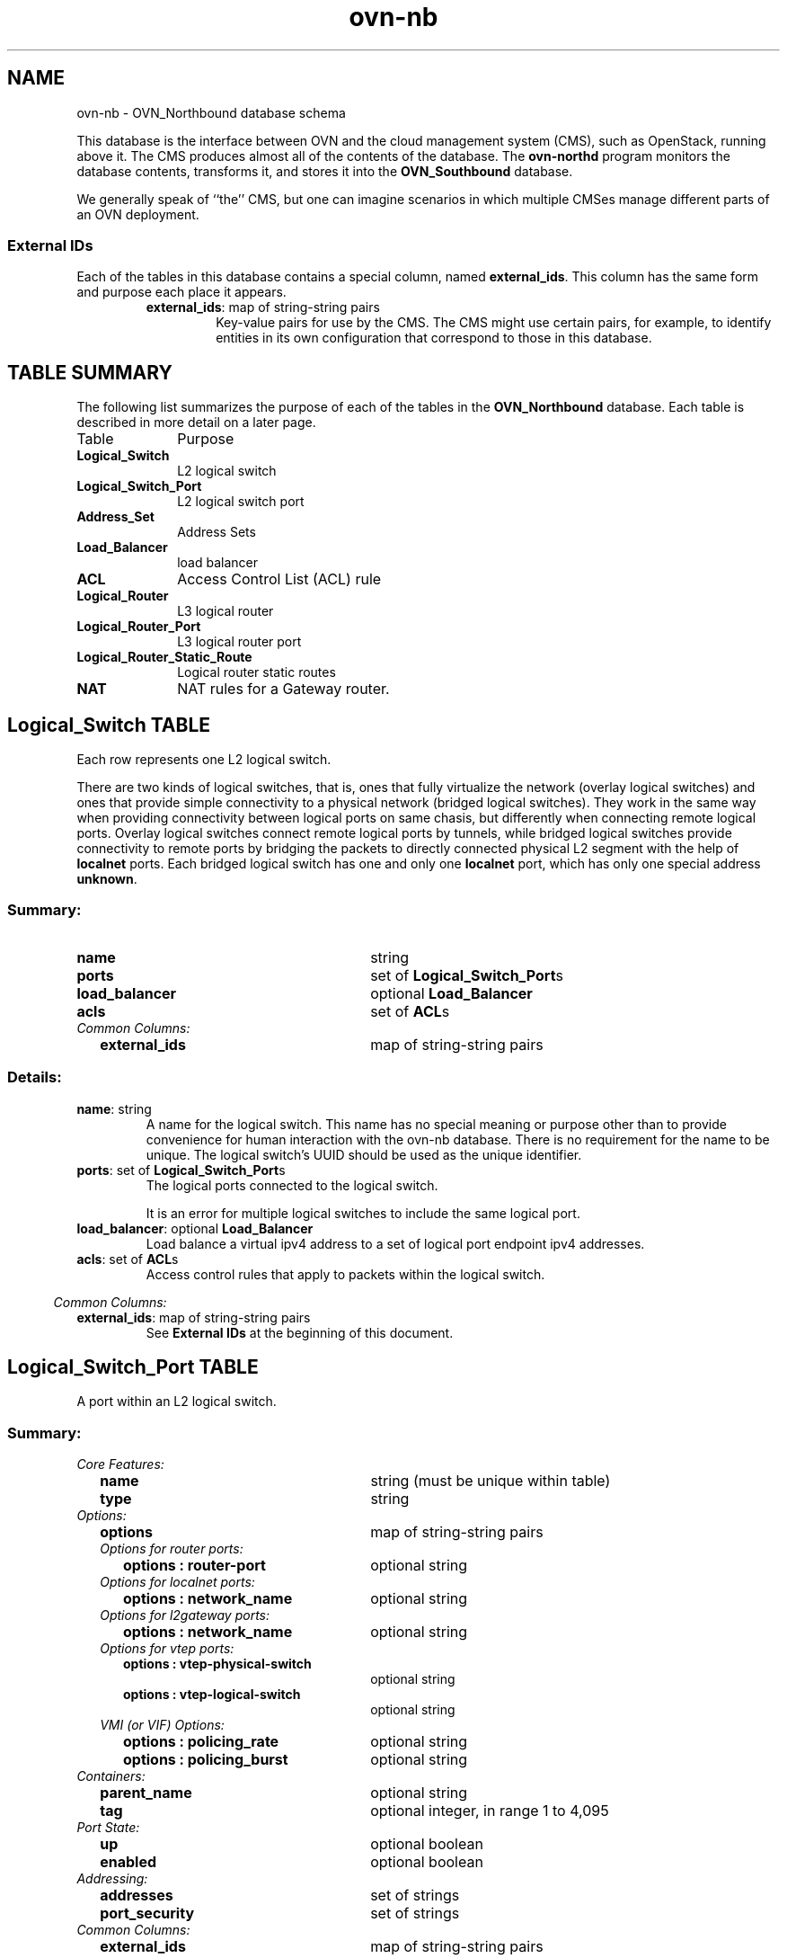 '\" p
.\" -*- nroff -*-
.TH "ovn-nb" 5 " DB Schema 3.2.0" "Open vSwitch 2.5.90" "Open vSwitch Manual"
.fp 5 L CR              \\" Make fixed-width font available as \\fL.
.de TQ
.  br
.  ns
.  TP "\\$1"
..
.de ST
.  PP
.  RS -0.15in
.  I "\\$1"
.  RE
..
.SH NAME
ovn-nb \- OVN_Northbound database schema
.PP
This database is the interface between OVN and the cloud management system
(CMS), such as OpenStack, running above it\[char46]  The CMS produces almost all of
the contents of the database\[char46]  The \fBovn\-northd\fR program
monitors the database contents, transforms it, and stores it into the \fBOVN_Southbound\fR database\[char46]
.PP
We generally speak of ``the\(cq\(cq CMS, but one can imagine scenarios in
which multiple CMSes manage different parts of an OVN deployment\[char46]
.SS "External IDs"
.PP
Each of the tables in this database contains a special column, named
\fBexternal_ids\fR\[char46]  This column has the same form and purpose each
place it appears\[char46]
.RS
.TP
\fBexternal_ids\fR: map of string-string pairs
Key-value pairs for use by the CMS\[char46]  The CMS might use certain pairs, for
example, to identify entities in its own configuration that correspond to
those in this database\[char46]
.RE
.SH "TABLE SUMMARY"
.PP
The following list summarizes the purpose of each of the tables in the
\fBOVN_Northbound\fR database.  Each table is described in more detail on a later
page.
.IP "Table" 1in
Purpose
.TQ 1in
\fBLogical_Switch\fR
L2 logical switch
.TQ 1in
\fBLogical_Switch_Port\fR
L2 logical switch port
.TQ 1in
\fBAddress_Set\fR
Address Sets
.TQ 1in
\fBLoad_Balancer\fR
load balancer
.TQ 1in
\fBACL\fR
Access Control List (ACL) rule
.TQ 1in
\fBLogical_Router\fR
L3 logical router
.TQ 1in
\fBLogical_Router_Port\fR
L3 logical router port
.TQ 1in
\fBLogical_Router_Static_Route\fR
Logical router static routes
.TQ 1in
\fBNAT\fR
NAT rules for a Gateway router\[char46]
.\" check if in troff mode (TTY)
.if t \{
.bp
.SH "TABLE RELATIONSHIPS"
.PP
The following diagram shows the relationship among tables in the
database.  Each node represents a table.  Tables that are part of the
``root set'' are shown with double borders.  Each edge leads from the
table that contains it and points to the table that its value
represents.  Edges are labeled with their column names, followed by a
constraint on the number of allowed values: \fB?\fR for zero or one,
\fB*\fR for zero or more, \fB+\fR for one or more.  Thick lines
represent strong references; thin lines represent weak references.
.RS -1in
.ps -3
.PS
linethick = 1;
linethick = 0.5;
box at 4.039262206,1.647065 wid 1.2941225 height 0.47059 "Load_Balancer"
box at 4.039262206,1.647065 wid 1.23856694444444 height 0.415034444444444
linethick = 1;
box at 4.039262206,0.94118 wid 1.712382892 height 0.47059 "Logical_Switch_Port"
linethick = 0.5;
box at 0.6666660294,2.0000075 wid 1.111157108 height 0.47059 "Address_Set"
box at 0.6666660294,2.0000075 wid 1.05560155244444 height 0.415034444444444
linethick = 0.5;
box at 0.6666660294,0.94118 wid 1.333369706 height 0.47059 "Logical_Switch"
box at 0.6666660294,0.94118 wid 1.27781415044444 height 0.415034444444444
linethick = 1;
box at 4.039262206,0.235295 wid 0.705885 height 0.47059 "ACL"
linethick = 1;
box at 4.039262206,3.76472 wid 2.326785196 height 0.47059 "Logical_Router_Static_Route"
linethick = 1;
box at 4.039262206,3.058835 wid 1.712382892 height 0.47059 "Logical_Router_Port"
linethick = 0.5;
box at 0.6666660294,3.058835 wid 1.320287304 height 0.47059 "Logical_Router"
box at 0.6666660294,3.058835 wid 1.26473174844444 height 0.415034444444444
linethick = 1;
box at 4.039262206,2.35295 wid 0.705885 height 0.47059 "NAT"
linethick = 1;
spline -> from 1.333369706,1.130921888 to 1.333369706,1.130921888 to 1.412428826,1.151721966 to 1.492146772,1.1717691 to 1.568664706,1.189557402 to 2.183725836,1.332428526 to 2.893469674,1.46071136 to 3.391636248,1.544758734
"load_balancer?" at 2.104572598,1.496758554
linethick = 1;
spline -> from 1.336852072,0.94118 to 1.336852072,0.94118 to 1.864195226,0.94118 to 2.60800978,0.94118 to 3.179870748,0.94118
"ports*" at 2.104572598,1.039250956
linethick = 1;
spline -> from 1.333369706,0.7514757592 to 1.333369706,0.7514757592 to 1.412428826,0.7306474458 to 1.492146772,0.7105814882 to 1.568664706,0.6928120098 to 2.316902806,0.5189948874 to 3.20518849,0.3668154932 to 3.682272632,0.2894504972
"acls*" at 2.104572598,0.7908547304
linethick = 1;
spline -> from 1.328569688,3.247259236 to 1.328569688,3.247259236 to 1.409134696,3.268529904 to 1.490640884,3.289047628 to 1.568664706,3.307212402 to 1.991348644,3.405377476 to 2.45883275,3.496671936 to 2.87154018,3.571495746
"static_routes*" at 2.104572598,3.614413554
linethick = 1;
spline -> from 1.32894616,3.058835 to 1.32894616,3.058835 to 1.857324612,3.058835 to 2.6070686,3.058835 to 3.182035462,3.058835
"ports*" at 2.104572598,3.156905956
linethick = 1;
spline -> from 1.328569688,2.870410764 to 1.328569688,2.870410764 to 1.409134696,2.849140096 to 1.490640884,2.828622372 to 1.568664706,2.810457598 to 2.316902806,2.636621652 to 3.20518849,2.484432846 to 3.682272632,2.40706785
"nat*" at 2.104572598,2.908528554
.ps +3
.PE
.RE\}
.bp
.SH "Logical_Switch TABLE"
Each row represents one L2 logical switch\[char46]
.PP
There are two kinds of logical switches, that is, ones that fully
virtualize the network (overlay logical switches) and ones that provide
simple connectivity to a physical network (bridged logical switches)\[char46]
They work in the same way when providing connectivity between logical
ports on same chasis, but differently when connecting remote logical
ports\[char46]  Overlay logical switches connect remote logical ports by tunnels,
while bridged logical switches provide connectivity to remote ports by
bridging the packets to directly connected physical L2 segment with the
help of \fBlocalnet\fR ports\[char46]  Each bridged logical switch has
one and only one \fBlocalnet\fR port, which has only one special
address \fBunknown\fR\[char46]
.SS "Summary:
.TQ 3.00in
\fBname\fR
string
.TQ 3.00in
\fBports\fR
set of \fBLogical_Switch_Port\fRs
.TQ 3.00in
\fBload_balancer\fR
optional \fBLoad_Balancer\fR
.TQ 3.00in
\fBacls\fR
set of \fBACL\fRs
.TQ .25in
\fICommon Columns:\fR
.RS .25in
.TQ 2.75in
\fBexternal_ids\fR
map of string-string pairs
.RE
.SS "Details:
.IP "\fBname\fR: string"
A name for the logical switch\[char46]  This name has no special meaning or purpose
other than to provide convenience for human interaction with the ovn-nb
database\[char46]  There is no requirement for the name to be unique\[char46]  The
logical switch\(cqs UUID should be used as the unique identifier\[char46]
.IP "\fBports\fR: set of \fBLogical_Switch_Port\fRs"
The logical ports connected to the logical switch\[char46]
.IP
It is an error for multiple logical switches to include the same
logical port\[char46]
.IP "\fBload_balancer\fR: optional \fBLoad_Balancer\fR"
Load balance a virtual ipv4 address to a set of logical port endpoint
ipv4 addresses\[char46]
.IP "\fBacls\fR: set of \fBACL\fRs"
Access control rules that apply to packets within the logical switch\[char46]
.ST "Common Columns:"
.IP "\fBexternal_ids\fR: map of string-string pairs"
See \fBExternal IDs\fR at the beginning of this document\[char46]
.bp
.SH "Logical_Switch_Port TABLE"
A port within an L2 logical switch\[char46]
.SS "Summary:
.TQ .25in
\fICore Features:\fR
.RS .25in
.TQ 2.75in
\fBname\fR
string (must be unique within table)
.TQ 2.75in
\fBtype\fR
string
.RE
.TQ .25in
\fIOptions:\fR
.RS .25in
.TQ 2.75in
\fBoptions\fR
map of string-string pairs
.TQ .25in
\fIOptions for router ports:\fR
.RS .25in
.TQ 2.50in
\fBoptions : router-port\fR
optional string
.RE
.TQ .25in
\fIOptions for localnet ports:\fR
.RS .25in
.TQ 2.50in
\fBoptions : network_name\fR
optional string
.RE
.TQ .25in
\fIOptions for l2gateway ports:\fR
.RS .25in
.TQ 2.50in
\fBoptions : network_name\fR
optional string
.RE
.TQ .25in
\fIOptions for vtep ports:\fR
.RS .25in
.TQ 2.50in
\fBoptions : vtep-physical-switch\fR
optional string
.TQ 2.50in
\fBoptions : vtep-logical-switch\fR
optional string
.RE
.TQ .25in
\fIVMI (or VIF) Options:\fR
.RS .25in
.TQ 2.50in
\fBoptions : policing_rate\fR
optional string
.TQ 2.50in
\fBoptions : policing_burst\fR
optional string
.RE
.RE
.TQ .25in
\fIContainers:\fR
.RS .25in
.TQ 2.75in
\fBparent_name\fR
optional string
.TQ 2.75in
\fBtag\fR
optional integer, in range 1 to 4,095
.RE
.TQ .25in
\fIPort State:\fR
.RS .25in
.TQ 2.75in
\fBup\fR
optional boolean
.TQ 2.75in
\fBenabled\fR
optional boolean
.RE
.TQ .25in
\fIAddressing:\fR
.RS .25in
.TQ 2.75in
\fBaddresses\fR
set of strings
.TQ 2.75in
\fBport_security\fR
set of strings
.RE
.TQ .25in
\fICommon Columns:\fR
.RS .25in
.TQ 2.75in
\fBexternal_ids\fR
map of string-string pairs
.RE
.SS "Details:
.ST "Core Features:"
.IP "\fBname\fR: string (must be unique within table)"
The logical port name\[char46]
.IP
For entities (VMs or containers) that are spawned in the hypervisor,
the name used here must match those used in the \fBexternal_ids:iface-id\fR in the
\fBOpen_vSwitch\fR database\(cqs \fBInterface\fR table, because hypervisors use \fBexternal_ids:iface-id\fR as a lookup
key to identify the network interface of that entity\[char46]
.IP
For containers that share a VIF within a VM, the name can be any
unique identifier\[char46]  See \fBContainers\fR, below, for more
information\[char46]
.IP "\fBtype\fR: string"
Specify a type for this logical port\[char46]  Logical ports can be used to
model other types of connectivity into an OVN logical switch\[char46]  The
following types are defined:
.RS
.TP
(empty string)
A VM (or VIF) interface\[char46]
.TP
\fBrouter\fR
A connection to a logical router\[char46]
.TP
\fBlocalnet\fR
A connection to a locally accessible network from each
\fBovn\-controller\fR instance\[char46]  A logical switch can only
have a single \fBlocalnet\fR port attached\[char46]  This is used
to model direct connectivity to an existing network\[char46]
.TP
\fBl2gateway\fR
A connection to a physical network\[char46]
.TP
\fBvtep\fR
A port to a logical switch on a VTEP gateway\[char46]
.RE
.ST "Options:"
.IP "\fBoptions\fR: map of string-string pairs"
This column provides key/value settings specific to the logical port
\fBtype\fR\[char46]  The type-specific options are described
individually below\[char46]
.ST "Options for router ports:"
These options apply when \fBtype\fR is \fBrouter\fR\[char46]
.IP "\fBoptions : router-port\fR: optional string"
Required\[char46]  The \fBname\fR of the \fBLogical_Router_Port\fR to which this logical switch port is
connected\[char46]
.ST "Options for localnet ports:"
These options apply when \fBtype\fR is
\fBlocalnet\fR\[char46]
.IP "\fBoptions : network_name\fR: optional string"
Required\[char46]  The name of the network to which the \fBlocalnet\fR
port is connected\[char46]  Each hypervisor, via \fBovn\-controller\fR,
uses its local configuration to determine exactly how to connect to
this locally accessible network\[char46]
.ST "Options for l2gateway ports:"
These options apply when \fBtype\fR is
\fBl2gateway\fR\[char46]
.IP "\fBoptions : network_name\fR: optional string"
Required\[char46]  The name of the network to which the \fBl2gateway\fR
port is connected\[char46]  The L2 gateway, via \fBovn\-controller\fR,
uses its local configuration to determine exactly how to connect to
this network\[char46]
.ST "Options for vtep ports:"
These options apply when \fBtype\fR is \fBvtep\fR\[char46]
.IP "\fBoptions : vtep-physical-switch\fR: optional string"
Required\[char46]  The name of the VTEP gateway\[char46]
.IP "\fBoptions : vtep-logical-switch\fR: optional string"
Required\[char46]  A logical switch name connected by the VTEP gateway\[char46]
.ST "VMI (or VIF) Options:"
These options apply to logical ports with \fBtype\fR having
(empty string)
.IP "\fBoptions : policing_rate\fR: optional string"
If set, indicates the maximum rate for data sent from this interface,
in kbps\[char46] Data exceeding this rate is dropped\[char46]
.IP "\fBoptions : policing_burst\fR: optional string"
If set, indicates the maximum burst size for data sent from this
interface, in kb\[char46]
.ST "Containers:"
When a large number of containers are nested within a VM, it may be too
expensive to dedicate a VIF to each container\[char46]  OVN can use VLAN tags
to support such cases\[char46]  Each container is assigned a VLAN ID and each
packet that passes between the hypervisor and the VM is tagged with the
appropriate ID for the container\[char46]  Such VLAN IDs never appear on a
physical wire, even inside a tunnel, so they need not be unique except
relative to a single VM on a hypervisor\[char46]
.PP
These columns are used for VIFs that represent nested containers using
shared VIFs\[char46]  For VMs and for containers that have dedicated VIFs, they
are empty\[char46]
.IP "\fBparent_name\fR: optional string"
The VM interface through which the nested container sends its network
traffic\[char46]  This must match the \fBname\fR column for some
other \fBLogical_Switch_Port\fR\[char46]
.IP "\fBtag\fR: optional integer, in range 1 to 4,095"
The VLAN tag in the network traffic associated with a container\(cqs
network interface\[char46]
.IP
When \fBtype\fR is set to \fBlocalnet\fR, this can
be set to indicate that the port represents a connection to a
specific VLAN on a locally accessible network\[char46] The VLAN ID is used to
match incoming traffic and is also added to outgoing traffic\[char46]
.ST "Port State:"
.IP "\fBup\fR: optional boolean"
This column is populated by \fBovn\-northd\fR, rather than by the
CMS plugin as is most of this database\[char46]  When a logical port is bound
to a physical location in the OVN Southbound database \fBBinding\fR table, \fBovn\-northd\fR
sets this column to \fBtrue\fR; otherwise, or if the port
becomes unbound later, it sets it to \fBfalse\fR\[char46]  This allows
the CMS to wait for a VM\(cqs (or container\(cqs) networking to become active
before it allows the VM (or container) to start\[char46]
.IP "\fBenabled\fR: optional boolean"
This column is used to administratively set port state\[char46]  If this column
is empty or is set to \fBtrue\fR, the port is enabled\[char46]  If this
column is set to \fBfalse\fR, the port is disabled\[char46]  A disabled
port has all ingress and egress traffic dropped\[char46]
.ST "Addressing:"
.IP "\fBaddresses\fR: set of strings"
Addresses owned by the logical port\[char46]
.IP
Each element in the set must take one of the following forms:
.RS
.TP
\fBEthernet address followed by zero or more IPv4 or IPv6 addresses (or both)\fR
An Ethernet address defined is owned by the logical port\[char46]
Like a physical Ethernet NIC, a logical port ordinarily has
a single fixed Ethernet address\[char46]
.IP
When a OVN logical switch processes a unicast Ethernet frame
whose destination MAC address is in a logical port\(cqs \fBaddresses\fR column, it delivers it only to that port, as
if a MAC learning process had learned that MAC address on the
port\[char46]
.IP
If IPv4 or IPv6 address(es) (or both) are defined, it indicates
that the logical port owns the given IP addresses\[char46]
.IP
If IPv4 address(es) are defined, the OVN logical switch uses this
information to synthesize responses to ARP requests without
traversing the physical network\[char46] The OVN logical router connected
to the logical switch, if any, uses this information to avoid
issuing ARP requests for logical switch ports\[char46]
.IP
Note that the order here is important\[char46] The Ethernet address must
be listed before the IP address(es) if defined\[char46]
.IP
Examples:
.RS
.TP
\fB80:fa:5b:06:72:b7\fR
This indicates that the logical port owns the above mac address\[char46]
.TP
\fB80:fa:5b:06:72:b7 10\[char46]0\[char46]0\[char46]4 20\[char46]0\[char46]0\[char46]4\fR
This indicates that the logical port owns the mac address and two
IPv4 addresses\[char46]
.TP
\fB80:fa:5b:06:72:b7 fdaa:15f2:72cf:0:f816:3eff:fe20:3f41\fR
This indicates that the logical port owns the mac address and
1 IPv6 address\[char46]
.TP
\fB80:fa:5b:06:72:b7 10\[char46]0\[char46]0\[char46]4 fdaa:15f2:72cf:0:f816:3eff:fe20:3f41\fR
This indicates that the logical port owns the mac address and
1 IPv4 address and 1 IPv6 address\[char46]
.RE
.TP
\fBunknown\fR
This indicates that the logical port has an unknown set of Ethernet
addresses\[char46]  When an OVN logical switch processes a unicast Ethernet
frame whose destination MAC address is not in any logical port\(cqs
\fBaddresses\fR column, it delivers it to the port (or
ports) whose \fBaddresses\fR columns include
\fBunknown\fR\[char46]
.RE
.IP "\fBport_security\fR: set of strings"
This column controls the addresses from which the host attached to the
logical port (``the host\(cq\(cq) is allowed to send packets and to which it
is allowed to receive packets\[char46]  If this column is empty, all addresses
are permitted\[char46]
.IP
Each element in the set must begin with one Ethernet address\[char46]
This would restrict the host to sending packets from and receiving
packets to the ethernet addresses defined in the logical port\(cqs
\fBport_security\fR column\[char46] It also restricts the inner
source MAC addresses that the host may send in ARP and IPv6
Neighbor Discovery packets\[char46] The host is always allowed to receive packets
to multicast and broadcast Ethernet addresses\[char46]
.IP
Each element in the set may additionally contain one or more IPv4 or
IPv6 addresses (or both), with optional masks\[char46]  If a mask is given, it
must be a CIDR mask\[char46]  In addition to the restrictions described for
Ethernet addresses above, such an element restricts the IPv4 or IPv6
addresses from which the host may send and to which it may receive
packets to the specified addresses\[char46]  A masked address, if the host part
is zero, indicates that the host is allowed to use any address in the
subnet; if the host part is nonzero, the mask simply indicates the size
of the subnet\[char46] In addition:
.RS
.IP \(bu
If any IPv4 address is given, the host is also allowed to receive
packets to the IPv4 local broadcast address 255\[char46]255\[char46]255\[char46]255 and to
IPv4 multicast addresses (224\[char46]0\[char46]0\[char46]0/4)\[char46]  If an IPv4 address with a
mask is given, the host is also allowed to receive packets to the
broadcast address in that specified subnet\[char46]
.IP
If any IPv4 address is given, the host is additionally restricted
to sending ARP packets with the specified source IPv4 address\[char46]
(RARP is not restricted\[char46])
.IP \(bu
If any IPv6 address is given, the host is also allowed to receive
packets to IPv6 multicast addresses (ff00::/8)\[char46]
.IP
If any IPv6 address is given, the host is additionally restricted
to sending IPv6 Neighbor Discovery Solicitation or Advertisement
packets with the specified source address or, for solicitations,
the unspecified address\[char46]
.RE
.IP
If an element includes an IPv4 address, but no IPv6 addresses, then
IPv6 traffic is not allowed\[char46]  If an element includes an IPv6 address,
but no IPv4 address, then IPv4 and ARP traffic is not allowed\[char46]
.IP
This column uses the same lexical syntax as the \fBmatch\fR column in the OVN Southbound
database\(cqs \fBPipeline\fR table\[char46]  Multiple
addresses within an element may be space or comma separated\[char46]
.IP
This column is provided as a convenience to cloud management systems,
but all of the features that it implements can be implemented as ACLs
using the \fBACL\fR table\[char46]
.IP
Examples:
.RS
.TP
\fB80:fa:5b:06:72:b7\fR
The host may send traffic from and receive traffic to the specified
MAC address, and to receive traffic to Ethernet multicast and
broadcast addresses, but not otherwise\[char46]  The host may not send ARP or
IPv6 Neighbor Discovery packets with inner source Ethernet addresses
other than the one specified\[char46]
.TP
\fB80:fa:5b:06:72:b7 192\[char46]168\[char46]1\[char46]10/24\fR
This adds further restrictions to the first example\[char46]  The host may
send IPv4 packets from or receive IPv4 packets to only 192\[char46]168\[char46]1\[char46]10,
except that it may also receive IPv4 packets to 192\[char46]168\[char46]1\[char46]255 (based
on the subnet mask), 255\[char46]255\[char46]255\[char46]255, and any address in 224\[char46]0\[char46]0\[char46]0/4\[char46]
The host may not send ARPs with a source Ethernet address other than
80:fa:5b:06:72:b7 or source IPv4 address other than 192\[char46]168\[char46]1\[char46]10\[char46]
The host may not send or receive any IPv6 (including IPv6 Neighbor
Discovery) traffic\[char46]
.TP
\fB\(dq80:fa:5b:12:42:ba\(dq, \(dq80:fa:5b:06:72:b7 192\[char46]168\[char46]1\[char46]10/24\(dq\fR
The host may send traffic from and receive traffic to the
specified MAC addresses, and
to receive traffic to Ethernet multicast and broadcast addresses,
but not otherwise\[char46]   With MAC 80:fa:5b:12:42:ba, the host may
send traffic from and receive traffic to any L3 address\[char46]
With MAC 80:fa:5b:06:72:b7, the host may send IPv4 packets from or
receive IPv4 packets to only 192\[char46]168\[char46]1\[char46]10, except that it may also
receive IPv4 packets to 192\[char46]168\[char46]1\[char46]255 (based on the subnet mask),
255\[char46]255\[char46]255\[char46]255, and any address in 224\[char46]0\[char46]0\[char46]0/4\[char46]  The host may not
send or receive any IPv6 (including IPv6 Neighbor Discovery) traffic\[char46]
.RE
.ST "Common Columns:"
.IP "\fBexternal_ids\fR: map of string-string pairs"
See \fBExternal IDs\fR at the beginning of this document\[char46]
.bp
.SH "Address_Set TABLE"
Each row in this table represents a named set of addresses\[char46]
An address set may contain Ethernet, IPv4, or IPv6 addresses
with optional bitwise or CIDR masks\[char46]
Address set may ultimately be used in ACLs to compare against
fields such as \fBip4\[char46]src\fR or \fBip6\[char46]src\fR\[char46]
A single address set must contain addresses of the
same type\[char46] As an example, the following would create an address set
with three IP addresses:
.PP
.nf
\fB
.br
\fB      ovn\-nbctl create Address_Set name=set1 addresses=\(cq10\[char46]0\[char46]0\[char46]1 10\[char46]0\[char46]0\[char46]2 10\[char46]0\[char46]0\[char46]3\(cq
.br
\fB
.fi
.PP
Address sets may be used in the \fBmatch\fR column
of the \fBACL\fR table\[char46]  For syntax information, see the details
of the expression language used for the \fBmatch\fR column in the \fBLogical_Flow\fR table of the \fBOVN_Southbound\fR database\[char46]
.SS "Summary:
.TQ 3.00in
\fBname\fR
string (must be unique within table)
.TQ 3.00in
\fBaddresses\fR
set of strings
.TQ .25in
\fICommon Columns:\fR
.RS .25in
.TQ 2.75in
\fBexternal_ids\fR
map of string-string pairs
.RE
.SS "Details:
.IP "\fBname\fR: string (must be unique within table)"
A name for the address set\[char46]  This must be unique among all address sets\[char46]
.IP "\fBaddresses\fR: set of strings"
The set of addresses in string form\[char46]
.ST "Common Columns:"
.IP "\fBexternal_ids\fR: map of string-string pairs"
See \fBExternal IDs\fR at the beginning of this document\[char46]
.bp
.SH "Load_Balancer TABLE"
Each row represents one load balancer\[char46]
.SS "Summary:
.TQ 3.00in
\fBvips\fR
map of string-string pairs
.TQ 3.00in
\fBprotocol\fR
optional string, either \fBudp\fR or \fBtcp\fR
.TQ .25in
\fICommon Columns:\fR
.RS .25in
.TQ 2.75in
\fBexternal_ids\fR
map of string-string pairs
.RE
.SS "Details:
.IP "\fBvips\fR: map of string-string pairs"
A map of virtual IPv4 addresses (and an optional port number with
\fB:\fR as a separator) associated with this load balancer and
their corresponding endpoint IPv4 addresses (and optional port numbers
with \fB:\fR as separators) separated by commas\[char46]  If
the destination IP address (and port number) of a packet leaving a
container or a VM matches the virtual IPv4 address (and port number)
provided here as a key, then OVN will statefully replace the
destination IP address by one of the provided IPv4 address (and port
number) in this map as a value\[char46]  Examples for keys are \(dq192\[char46]168\[char46]1\[char46]4\(dq
and \(dq172\[char46]16\[char46]1\[char46]8:80\(dq\[char46]  Examples for value are \(dq10\[char46]0\[char46]0\[char46]1, 10\[char46]0\[char46]0\[char46]2\(dq and
\(dq20\[char46]0\[char46]0\[char46]10:8800, 20\[char46]0\[char46]0\[char46]11:8800\(dq\[char46]
.IP "\fBprotocol\fR: optional string, either \fBudp\fR or \fBtcp\fR"
Valid protocols are \fBtcp\fR or \fBudp\fR\[char46]  This column
is useful when a port number is provided as part of the
\fBvips\fR column\[char46]  If this column is empty and a port number
is provided as part of \fBvips\fR column, OVN assumes the
protocol to be \fBtcp\fR\[char46]
.ST "Common Columns:"
.IP "\fBexternal_ids\fR: map of string-string pairs"
See \fBExternal IDs\fR at the beginning of this document\[char46]
.bp
.SH "ACL TABLE"
Each row in this table represents one ACL rule for a logical switch
that points to it through its \fBacls\fR column\[char46]  The \fBaction\fR column for the highest-\fBpriority\fR
matching row in this table determines a packet\(cqs treatment\[char46]  If no row
matches, packets are allowed by default\[char46]  (Default-deny treatment is
possible: add a rule with \fBpriority\fR 0, \fB0\fR as
\fBmatch\fR, and \fBdeny\fR as \fBaction\fR\[char46])
.SS "Summary:
.TQ 3.00in
\fBpriority\fR
integer, in range 0 to 32,767
.TQ 3.00in
\fBdirection\fR
string, either \fBto\-lport\fR or \fBfrom\-lport\fR
.TQ 3.00in
\fBmatch\fR
string
.TQ 3.00in
\fBaction\fR
string, one of \fBallow\-related\fR, \fBdrop\fR, \fBallow\fR, or \fBreject\fR
.TQ 3.00in
\fBlog\fR
boolean
.TQ .25in
\fICommon Columns:\fR
.RS .25in
.TQ 2.75in
\fBexternal_ids\fR
map of string-string pairs
.RE
.SS "Details:
.IP "\fBpriority\fR: integer, in range 0 to 32,767"
The ACL rule\(cqs priority\[char46]  Rules with numerically higher priority
take precedence over those with lower\[char46]  If two ACL rules with
the same priority both match, then the one actually applied to a
packet is undefined\[char46]
.IP
Return traffic from an \fBallow\-related\fR flow is always
allowed and cannot be changed through an ACL\[char46]
.IP "\fBdirection\fR: string, either \fBto\-lport\fR or \fBfrom\-lport\fR"
Direction of the traffic to which this rule should apply:
.RS
.IP \(bu
\fBfrom\-lport\fR: Used to implement filters on traffic
arriving from a logical port\[char46]  These rules are applied to the
logical switch\(cqs ingress pipeline\[char46]
.IP \(bu
\fBto\-lport\fR: Used to implement filters on traffic
forwarded to a logical port\[char46]  These rules are applied to the
logical switch\(cqs egress pipeline\[char46]
.RE
.IP "\fBmatch\fR: string"
The packets that the ACL should match, in the same expression
language used for the \fBmatch\fR column in the OVN Southbound database\(cqs
\fBLogical_Flow\fR table\[char46]  The
\fBoutport\fR logical port is only available in the
\fBto\-lport\fR direction (the \fBinport\fR is
available in both directions)\[char46]
.IP
By default all traffic is allowed\[char46]  When writing a more
restrictive policy, it is important to remember to allow flows
such as ARP and IPv6 neighbor discovery packets\[char46]
.IP
Note that you can not create an ACL matching on a port with
type=router\[char46]
.IP
Note that when \fBlocalnet\fR port exists in a lswitch, for
\fBto\-lport\fR direction, the \fBinport\fR works only if
the \fBto\-lport\fR is located on the same chassis as the
\fBinport\fR\[char46]
.IP "\fBaction\fR: string, one of \fBallow\-related\fR, \fBdrop\fR, \fBallow\fR, or \fBreject\fR"
The action to take when the ACL rule matches:
.RS
.IP \(bu
\fBallow\fR: Forward the packet\[char46]
.IP \(bu
\fBallow\-related\fR: Forward the packet and related traffic
(e\[char46]g\[char46] inbound replies to an outbound connection)\[char46]
.IP \(bu
\fBdrop\fR: Silently drop the packet\[char46]
.IP \(bu
\fBreject\fR: Drop the packet, replying with a RST for TCP or
ICMP unreachable message for other IP-based protocols\[char46]
\fBNot implemented\-\-currently treated as drop\fR
.RE
.IP "\fBlog\fR: boolean"
If set to \fBtrue\fR, packets that match the ACL will trigger a
log message on the transport node or nodes that perform ACL processing\[char46]
Logging may be combined with any \fBaction\fR\[char46]
.IP
Logging is not yet implemented\[char46]
.ST "Common Columns:"
.IP "\fBexternal_ids\fR: map of string-string pairs"
See \fBExternal IDs\fR at the beginning of this document\[char46]
.bp
.SH "Logical_Router TABLE"
Each row represents one L3 logical router\[char46]
.SS "Summary:
.TQ 3.00in
\fBname\fR
string
.TQ 3.00in
\fBports\fR
set of \fBLogical_Router_Port\fRs
.TQ 3.00in
\fBstatic_routes\fR
set of \fBLogical_Router_Static_Route\fRs
.TQ 3.00in
\fBdefault_gw\fR
optional string
.TQ 3.00in
\fBenabled\fR
optional boolean
.TQ 3.00in
\fBnat\fR
set of \fBNAT\fRs
.TQ .25in
\fIOptions:\fR
.RS .25in
.TQ 2.75in
\fBoptions : chassis\fR
optional string
.RE
.TQ .25in
\fICommon Columns:\fR
.RS .25in
.TQ 2.75in
\fBexternal_ids\fR
map of string-string pairs
.RE
.SS "Details:
.IP "\fBname\fR: string"
A name for the logical router\[char46]  This name has no special meaning or purpose
other than to provide convenience for human interaction with the ovn-nb
database\[char46]  There is no requirement for the name to be unique\[char46]  The
logical router\(cqs UUID should be used as the unique identifier\[char46]
.IP "\fBports\fR: set of \fBLogical_Router_Port\fRs"
The router\(cqs ports\[char46]
.IP "\fBstatic_routes\fR: set of \fBLogical_Router_Static_Route\fRs"
One or more static routes for the router\[char46]
.IP "\fBdefault_gw\fR: optional string"
IP address to use as default gateway, if any\[char46]
.IP "\fBenabled\fR: optional boolean"
This column is used to administratively set router state\[char46]  If this column
is empty or is set to \fBtrue\fR, the router is enabled\[char46]  If this
column is set to \fBfalse\fR, the router is disabled\[char46]  A disabled
router has all ingress and egress traffic dropped\[char46]
.IP "\fBnat\fR: set of \fBNAT\fRs"
One or more NAT rules for the router\[char46] NAT rules only work on the
Gateway routers\[char46]
.ST "Options:"
Additional options for the logical router\[char46]
.IP "\fBoptions : chassis\fR: optional string"
If set, indicates that the logical router in question is a Gateway
router (which is centralized) and resides in the set chassis\[char46]  The
same value is also used by \fBovn\-controller\fR to
uniquely identify the chassis in the OVN deployment and
comes from \fBexternal_ids:system\-id\fR in the
\fBOpen_vSwitch\fR table of Open_vSwitch database\[char46]
.IP
The Gateway router can only be connected to a distributed router
via a switch if SNAT and DNAT are to be configured in the Gateway
router\[char46]
.ST "Common Columns:"
.IP "\fBexternal_ids\fR: map of string-string pairs"
See \fBExternal IDs\fR at the beginning of this document\[char46]
.bp
.SH "Logical_Router_Port TABLE"
A port within an L3 logical router\[char46]
.PP
Exactly one \fBLogical_Router\fR row must reference a given
logical router port\[char46]
.SS "Summary:
.TQ 3.00in
\fBname\fR
string (must be unique within table)
.TQ 3.00in
\fBnetwork\fR
string
.TQ 3.00in
\fBmac\fR
string
.TQ 3.00in
\fBenabled\fR
optional boolean
.TQ .25in
\fIAttachment:\fR
.RS .25in
.TQ 2.75in
\fBpeer\fR
optional string
.RE
.TQ .25in
\fICommon Columns:\fR
.RS .25in
.TQ 2.75in
\fBexternal_ids\fR
map of string-string pairs
.RE
.SS "Details:
.IP "\fBname\fR: string (must be unique within table)"
A name for the logical router port\[char46]
.IP
In addition to provide convenience for human interaction with the
ovn-nb database, this column is used as reference by its patch port in
\fBLogical_Switch_Port\fR or another logical router port in
\fBLogical_Router_Port\fR\[char46]
.IP "\fBnetwork\fR: string"
The IP address of the router and the netmask\[char46]  For example,
\fB192\[char46]168\[char46]0\[char46]1/24\fR indicates that the router\(cqs IP address is
192\[char46]168\[char46]0\[char46]1 and that packets destined to 192\[char46]168\[char46]0\[char46]\fIx\fR should be
routed to this port\[char46]
.IP "\fBmac\fR: string"
The Ethernet address that belongs to this router port\[char46]
.IP "\fBenabled\fR: optional boolean"
This column is used to administratively set port state\[char46]  If this column
is empty or is set to \fBtrue\fR, the port is enabled\[char46]  If this
column is set to \fBfalse\fR, the port is disabled\[char46]  A disabled
port has all ingress and egress traffic dropped\[char46]
.ST "Attachment:"
A given router port serves one of two purposes:
.RS
.IP \(bu
To attach a logical switch to a logical router\[char46]  A logical router
port of this type is referenced by exactly one \fBLogical_Switch_Port\fR of type \fBrouter\fR\[char46]
The value of \fBname\fR is set as
\fBrouter\-port\fR in column \fBoptions\fR of
\fBLogical_Switch_Port\fR\[char46]  In this case \fBpeer\fR column is empty\[char46]
.IP \(bu
To connect one logical router to another\[char46]  This requires a pair of
logical router ports, each connected to a different router\[char46]  Each
router port in the pair specifies the other in its \fBpeer\fR column\[char46]  No \fBLogical_Switch\fR refers to
the router port\[char46]
.RE
.IP "\fBpeer\fR: optional string"
For a router port used to connect two logical routers, this
identifies the other router port in the pair by \fBname\fR\[char46]
.IP
For a router port attached to a logical switch, this column is empty\[char46]
.ST "Common Columns:"
.IP "\fBexternal_ids\fR: map of string-string pairs"
See \fBExternal IDs\fR at the beginning of this document\[char46]
.bp
.SH "Logical_Router_Static_Route TABLE"
Each record represents a static route\[char46]
.SS "Summary:
.TQ 3.00in
\fBip_prefix\fR
string
.TQ 3.00in
\fBnexthop\fR
string
.TQ 3.00in
\fBoutput_port\fR
optional string
.SS "Details:
.IP "\fBip_prefix\fR: string"
IP prefix of this route (e\[char46]g\[char46] 192\[char46]168\[char46]100\[char46]0/24)\[char46]
.IP "\fBnexthop\fR: string"
Nexthop IP address for this route\[char46]  Nexthop IP address should be the IP
address of a connected router port or the IP address of a logical port\[char46]
.IP "\fBoutput_port\fR: optional string"
The name of the \fBLogical_Router_Port\fR via which the packet
needs to be sent out\[char46]  This is optional and when not specified,
OVN will automatically figure this out based on the
\fBnexthop\fR\[char46]
.bp
.SH "NAT TABLE"
Each record represents a NAT rule in a Gateway router\[char46]
.SS "Summary:
.TQ 3.00in
\fBtype\fR
string, one of \fBsnat\fR, \fBdnat\fR, or \fBdnat_and_snat\fR
.TQ 3.00in
\fBexternal_ip\fR
string
.TQ 3.00in
\fBlogical_ip\fR
string
.SS "Details:
.IP "\fBtype\fR: string, one of \fBsnat\fR, \fBdnat\fR, or \fBdnat_and_snat\fR"
Type of the NAT rule\[char46]
.RS
.IP \(bu
When \fBtype\fR is \fBdnat\fR, the externally
visible IP address \fBexternal_ip\fR is DNATted to the IP
address \fBlogical_ip\fR in the logical space\[char46]
.IP \(bu
When \fBtype\fR is \fBsnat\fR, IP packets
with their source IP address that either matches the IP address
in \fBlogical_ip\fR or is in the network provided by
\fBlogical_ip\fR is SNATed into the IP address in
\fBexternal_ip\fR\[char46]
.IP \(bu
When \fBtype\fR is \fBdnat_and_snat\fR, the
externally visible IP address \fBexternal_ip\fR is
DNATted to the IP address \fBlogical_ip\fR in the
logical space\[char46] In addition, IP packets with the source IP
address that matches \fBlogical_ip\fR is SNATed into
the IP address in \fBexternal_ip\fR\[char46]
.RE
.IP "\fBexternal_ip\fR: string"
An IPv4 address\[char46]
.IP "\fBlogical_ip\fR: string"
An IPv4 network (e\[char46]g 192\[char46]168\[char46]1\[char46]0/24) or an IPv4 address\[char46]
